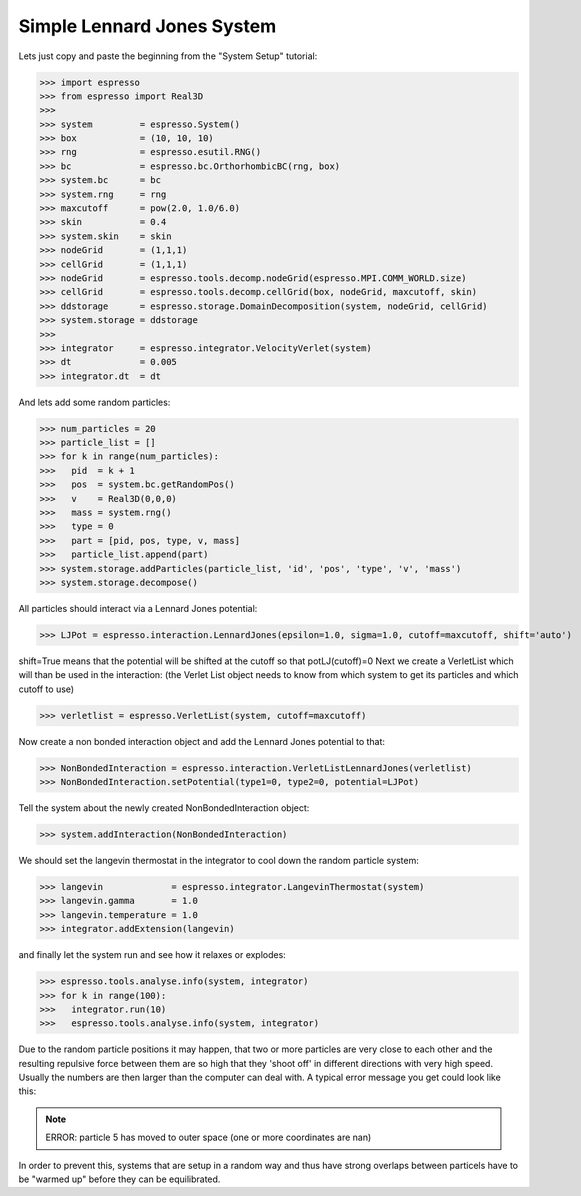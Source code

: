Simple Lennard Jones System
===========================

Lets just copy and paste the beginning from the "System Setup" tutorial:

>>> import espresso
>>> from espresso import Real3D
>>> 
>>> system         = espresso.System()
>>> box            = (10, 10, 10)
>>> rng            = espresso.esutil.RNG()
>>> bc             = espresso.bc.OrthorhombicBC(rng, box)
>>> system.bc      = bc
>>> system.rng     = rng
>>> maxcutoff      = pow(2.0, 1.0/6.0)
>>> skin           = 0.4
>>> system.skin    = skin
>>> nodeGrid       = (1,1,1)
>>> cellGrid       = (1,1,1)
>>> nodeGrid       = espresso.tools.decomp.nodeGrid(espresso.MPI.COMM_WORLD.size)
>>> cellGrid       = espresso.tools.decomp.cellGrid(box, nodeGrid, maxcutoff, skin)
>>> ddstorage      = espresso.storage.DomainDecomposition(system, nodeGrid, cellGrid)
>>> system.storage = ddstorage
>>> 
>>> integrator     = espresso.integrator.VelocityVerlet(system)
>>> dt             = 0.005
>>> integrator.dt  = dt

And lets add some random particles:

>>> num_particles = 20
>>> particle_list = []
>>> for k in range(num_particles):
>>>   pid  = k + 1
>>>   pos  = system.bc.getRandomPos()
>>>   v    = Real3D(0,0,0)
>>>   mass = system.rng()
>>>   type = 0
>>>   part = [pid, pos, type, v, mass]
>>>   particle_list.append(part)
>>> system.storage.addParticles(particle_list, 'id', 'pos', 'type', 'v', 'mass')
>>> system.storage.decompose()

All particles should interact via a Lennard Jones potential:

>>> LJPot = espresso.interaction.LennardJones(epsilon=1.0, sigma=1.0, cutoff=maxcutoff, shift='auto')

shift=True means that the potential will be shifted at the cutoff so that potLJ(cutoff)=0
Next we create a VerletList which will than be used in the interaction:
(the Verlet List object needs to know from which system to get its particles and which cutoff to use)

>>> verletlist = espresso.VerletList(system, cutoff=maxcutoff)

Now create a non bonded interaction object and add the Lennard Jones potential to that:

>>> NonBondedInteraction = espresso.interaction.VerletListLennardJones(verletlist)
>>> NonBondedInteraction.setPotential(type1=0, type2=0, potential=LJPot)

Tell the system about the newly created NonBondedInteraction object:

>>> system.addInteraction(NonBondedInteraction)

We should set the langevin thermostat in the integrator to cool down the random particle system:

>>> langevin             = espresso.integrator.LangevinThermostat(system)
>>> langevin.gamma       = 1.0
>>> langevin.temperature = 1.0
>>> integrator.addExtension(langevin)

and finally let the system run and see how it relaxes or explodes:   

>>> espresso.tools.analyse.info(system, integrator)
>>> for k in range(100):
>>>   integrator.run(10)
>>>   espresso.tools.analyse.info(system, integrator)

Due to the random particle positions it may happen, that two or more particles are very close to
each other and the resulting repulsive force between them are so high that they 'shoot off' in
different directions with very high speed. Usually the numbers are then larger than the computer
can deal with. A typical error message you get could look like this:

.. note::
   ERROR: particle 5 has moved to outer space (one or more coordinates are nan)
   
In order to prevent this, systems that are setup in a random way and thus have strong overlaps between particels
have to be "warmed up" before they can be equilibrated. 
